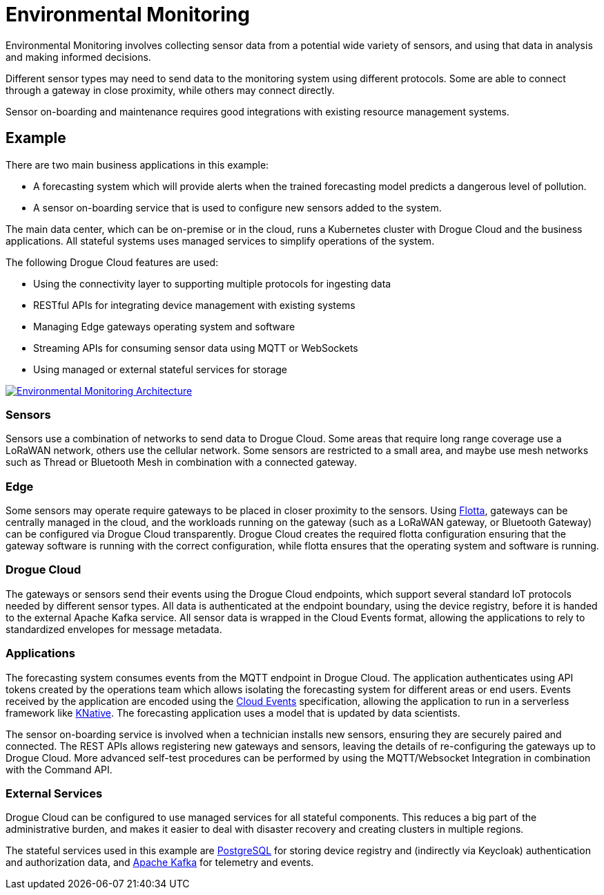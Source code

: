 = Environmental Monitoring

Environmental Monitoring involves collecting sensor data from a potential wide variety of sensors, and using that data in analysis and making informed decisions.

Different sensor types may need to send data to the monitoring system using different protocols. Some are able to connect through a gateway in close proximity, while others may connect directly.

Sensor on-boarding and maintenance requires good integrations with existing resource management systems.

== Example

There are two main business applications in this example:

* A forecasting system which will provide alerts when the trained forecasting model predicts a dangerous level of pollution.
* A sensor on-boarding service that is used to configure new sensors added to the system.

The main data center, which can be on-premise or in the cloud, runs a Kubernetes cluster with Drogue Cloud and the business applications. All stateful systems uses managed services to simplify operations of the system.

The following Drogue Cloud features are used:

* Using the connectivity layer to supporting multiple protocols for ingesting data
* RESTful APIs for integrating device management with existing systems
* Managing Edge gateways operating system and software
* Streaming APIs for consuming sensor data using MQTT or WebSockets
* Using managed or external stateful services for storage

image::environmental_sensing.svg[alt="Environmental Monitoring Architecture", link="{imagesdir}/environmental_sensing.svg"]

=== Sensors

Sensors use a combination of networks to send data to Drogue Cloud. Some areas that require long range coverage use a LoRaWAN network, others use the cellular network. Some sensors are restricted to a small area, and maybe use mesh networks such as Thread or Bluetooth Mesh in combination with a connected gateway.

=== Edge

Some sensors may operate require gateways to be placed in closer proximity to the sensors. Using link:https://project-flotta.io/[Flotta], gateways can be centrally managed in the cloud, and the workloads running on the gateway (such as a LoRaWAN gateway, or Bluetooth Gateway) can be configured via Drogue Cloud transparently. Drogue Cloud creates the required flotta configuration ensuring that the gateway software is running with the correct configuration, while flotta ensures that the operating system and software is running.

=== Drogue Cloud

The gateways or sensors send their events using the Drogue Cloud endpoints, which support several standard IoT protocols needed by different sensor types. All data is authenticated at the endpoint boundary, using the device registry, before it is handed to the external Apache Kafka service. All sensor data is wrapped in the Cloud Events format, allowing the applications to rely to standardized envelopes for message metadata.

=== Applications

The forecasting system consumes events from the MQTT endpoint in Drogue Cloud. The application authenticates using API tokens created by the operations team which allows isolating the forecasting system for different areas or end users. Events received by the application are encoded using the link:https://cloudevents.io/[Cloud Events] specification, allowing the application to run in a serverless framework like link:https://knative.dev/docs/[KNative]. The forecasting application uses a model that is updated by data scientists.

The sensor on-boarding service is involved when a technician installs new sensors, ensuring they are securely paired and connected. The REST APIs allows registering new gateways and sensors, leaving the details of re-configuring the gateways up to Drogue Cloud. More advanced self-test procedures can be performed by using the MQTT/Websocket Integration in combination with the Command API.

=== External Services

Drogue Cloud can be configured to use managed services for all stateful components. This reduces a big part of the administrative burden, and makes it easier to deal with disaster recovery and creating clusters in multiple regions.

The stateful services used in this example are link:https://www.postgresql.org/[PostgreSQL] for storing device registry and (indirectly via Keycloak) authentication and authorization data, and link:https://kafka.apache.org/[Apache Kafka] for telemetry and events.
